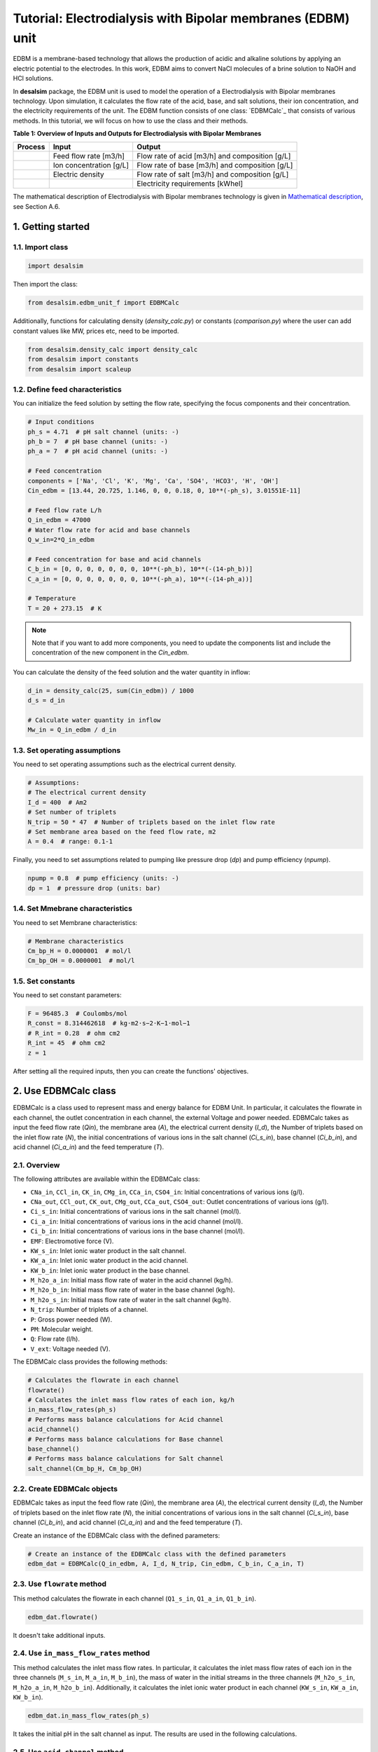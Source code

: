 Tutorial: Electrodialysis with Bipolar membranes (EDBM) unit
++++++++++++++++++++++++++++++++++++++++++++++++++++++++++++

EDBM is a membrane-based technology that allows the production of acidic and alkaline solutions by applying an electric potential to the electrodes. In this work, EDBM aims to convert NaCl molecules of a brine solution to NaOH and HCl solutions.

.. image:: https://github.com/rodoulak/Desalination-and-Brine-Treatment-Simulation-/assets/150446818/2580e05b-73f2-4fa4-8d52-71762088fc17
   :alt: edbm

In **desalsim** package, the EDBM unit is used to model the operation of a Electrodialysis with Bipolar membranes technology. Upon simulation, it calculates the flow rate of the acid, base, and salt solutions, their ion concentration, and the electricity requirements of the unit. The EDBM function consists of one class: `EDBMCalc`_ that consists of various methods.  
In this tutorial, we will focus on how to use the class and their methods.

**Table 1: Overview of Inputs and Outputs for Electrodialysis with Bipolar Membranes**

+-----------------------------------------------+---------------------------------------------+-------------------------------------------------------+
| Process                                       | Input                                       | Output                                                |
+===============================================+=============================================+=======================================================+
|                                               | Feed flow rate [m3/h]                       | Flow rate of acid [m3/h] and composition [g/L]        |
+-----------------------------------------------+---------------------------------------------+-------------------------------------------------------+
|                                               | Ion concentration [g/L]                     | Flow rate of base [m3/h] and composition [g/L]        |
+-----------------------------------------------+---------------------------------------------+-------------------------------------------------------+
|                                               | Electric density                            | Flow rate of salt [m3/h] and composition [g/L]        |
+-----------------------------------------------+---------------------------------------------+-------------------------------------------------------+
|                                               |                                             | Electricity requirements [kWhel]                      |
+-----------------------------------------------+---------------------------------------------+-------------------------------------------------------+

The mathematical description of Electrodialysis with Bipolar membranes technology is given in `Mathematical description`_, see Section A.6.

.. _Mathematical description: https://github.com/rodoulak/Desalination-and-Brine-Treatment-Simulation-/tree/main/paper/Mathematical_description.pdf

1. Getting started
==================

1.1. Import class
-----------------

.. code-block:: python

   import desalsim

Then import the class:

.. code-block:: python

   from desalsim.edbm_unit_f import EDBMCalc

Additionally, functions for calculating density (`density_calc.py`) or constants (`comparison.py`) where the user can add constant values like MW, prices etc, need to be imported.

.. code-block:: python

   from desalsim.density_calc import density_calc
   from desalsim import constants
   from desalsim import scaleup

1.2. Define feed characteristics
--------------------------------

You can initialize the feed solution by setting the flow rate, specifying the focus components and their concentration.

.. code-block:: python

   # Input conditions
   ph_s = 4.71  # pH salt channel (units: -)
   ph_b = 7  # pH base channel (units: -)
   ph_a = 7  # pH acid channel (units: -)

   # Feed concentration
   components = ['Na', 'Cl', 'K', 'Mg', 'Ca', 'SO4', 'HCO3', 'H', 'OH']
   Cin_edbm = [13.44, 20.725, 1.146, 0, 0, 0.18, 0, 10**(-ph_s), 3.01551E-11]

   # Feed flow rate L/h
   Q_in_edbm = 47000
   # Water flow rate for acid and base channels
   Q_w_in=2*Q_in_edbm

   # Feed concentration for base and acid channels
   C_b_in = [0, 0, 0, 0, 0, 0, 0, 10**(-ph_b), 10**(-(14-ph_b))]
   C_a_in = [0, 0, 0, 0, 0, 0, 0, 10**(-ph_a), 10**(-(14-ph_a))]

   # Temperature
   T = 20 + 273.15  # K

.. note::

   Note that if you want to add more components, you need to update the components list and include the concentration of the new component in the *Cin_edbm*.

You can calculate the density of the feed solution and the water quantity in inflow:

.. code-block:: python

   d_in = density_calc(25, sum(Cin_edbm)) / 1000
   d_s = d_in

   # Calculate water quantity in inflow
   Mw_in = Q_in_edbm / d_in

1.3. Set operating assumptions
------------------------------

You need to set operating assumptions such as the electrical current density.

.. code-block:: python

   # Assumptions:
   # The electrical current density
   I_d = 400  # Am2
   # Set number of triplets
   N_trip = 50 * 47  # Number of triplets based on the inlet flow rate
   # Set membrane area based on the feed flow rate, m2
   A = 0.4  # range: 0.1-1

Finally, you need to set assumptions related to pumping like pressure drop (*dp*) and pump efficiency (*npump*).

.. code-block:: python

   npump = 0.8  # pump efficiency (units: -)
   dp = 1  # pressure drop (units: bar)


1.4. Set Mmebrane characteristics 
----------------------------

You need to set Membrane characteristics:

.. code-block:: python

   # Membrane characteristics
   Cm_bp_H = 0.0000001  # mol/l
   Cm_bp_OH = 0.0000001  # mol/l

1.5. Set constants 
-------------

You need to set constant parameters:

.. code-block:: python

   F = 96485.3  # Coulombs/mol
   R_const = 8.314462618  # kg⋅m2⋅s−2⋅K−1⋅mol−1
   # R_int = 0.28  # ohm cm2
   R_int = 45  # ohm cm2
   z = 1

After setting all the required inputs, then you can create the functions' objectives.

2. Use EDBMCalc class   
==================

EDBMCalc is a class used to represent mass and energy balance for EDBM Unit. In particular, it calculates the flowrate in each channel, the outlet concentration in each channel, the external Voltage and power needed.
EDBMCalc takes as input the feed flow rate (*Qin*), the membrane area (*A*), the electrical current density (*I_d*), the Number of triplets based on the inlet flow rate (*N*), the initial concentrations of various ions in the salt channel (*Ci_s_in*), base channel (*Ci_b_in*), and acid channel (*Ci_a_in*) and the feed temperature (*T*).

2.1. Overview
--------

The following attributes are available within the EDBMCalc class:

- ``CNa_in``, ``CCl_in``, ``CK_in``, ``CMg_in``, ``CCa_in``, ``CSO4_in``: Initial concentrations of various ions (g/l).
- ``CNa_out``, ``CCl_out``, ``CK_out``, ``CMg_out``, ``CCa_out``, ``CSO4_out``: Outlet concentrations of various ions (g/l).
- ``Ci_s_in``: Initial concentrations of various ions in the salt channel (mol/l).
- ``Ci_a_in``: Initial concentrations of various ions in the acid channel (mol/l).
- ``Ci_b_in``: Initial concentrations of various ions in the base channel (mol/l).
- ``EMF``: Electromotive force (V).
- ``KW_s_in``: Inlet ionic water product in the salt channel.
- ``KW_a_in``: Inlet ionic water product in the acid channel.
- ``KW_b_in``: Inlet ionic water product in the base channel.
- ``M_h2o_a_in``: Initial mass flow rate of water in the acid channel (kg/h).
- ``M_h2o_b_in``: Initial mass flow rate of water in the base channel (kg/h).
- ``M_h2o_s_in``: Initial mass flow rate of water in the salt channel (kg/h).
- ``N_trip``: Number of triplets of a channel.
- ``P``: Gross power needed (W).
- ``PM``: Molecular weight.
- ``Q``: Flow rate (l/h).
- ``V_ext``: Voltage needed (V).

The EDBMCalc class provides the following methods:

.. code-block:: python

   # Calculates the flowrate in each channel 
   flowrate()
   # Calculates the inlet mass flow rates of each ion, kg/h
   in_mass_flow_rates(ph_s)
   # Performs mass balance calculations for Acid channel 
   acid_channel()
   # Performs mass balance calculations for Base channel
   base_channel()
   # Performs mass balance calculations for Salt channel 
   salt_channel(Cm_bp_H, Cm_bp_OH)

2.2. Create EDBMCalc objects
-----------------------

EDBMCalc takes as input the feed flow rate (*Qin*), the membrane area (*A*), the electrical current density (*I_d*), the Number of triplets based on the inlet flow rate (*N*),
the initial concentrations of various ions in the salt channel (*Ci_s_in*), base channel (*Ci_b_in*), and acid channel (*Ci_a_in*) and and the feed temperature (*T*).  
 
Create an instance of the EDBMCalc class with the defined parameters:

.. code-block:: python

   # Create an instance of the EDBMCalc class with the defined parameters
   edbm_dat = EDBMCalc(Q_in_edbm, A, I_d, N_trip, Cin_edbm, C_b_in, C_a_in, T)

2.3. Use ``flowrate`` method
---------------------

This method calculates the flowrate in each channel (``Q1_s_in``, ``Q1_a_in``, ``Q1_b_in``).

.. code-block:: python

   edbm_dat.flowrate()

It doesn't take additional inputs.

2.4. Use ``in_mass_flow_rates`` method
-------------------------------

This method calculates the inlet mass flow rates. In particular, it calculates the inlet mass flow rates of each ion in the three channels (``M_s_in``, ``M_a_in``, ``M_b_in``), the mass of water in the initial streams in the three channels (``M_h2o_s_in``, ``M_h2o_a_in``, ``M_h2o_b_in``). Additionally, it calculates the inlet ionic water product in each channel (``KW_s_in``, ``KW_a_in``, ``KW_b_in``).

.. code-block:: python

   edbm_dat.in_mass_flow_rates(ph_s)

It takes the initial pH in the salt channel as input. The results are used in the following calculations.

2.5. Use ``acid_channel`` method
-------------------------

It calculates the mass balance calculations for Acid channel. In particular, it calculates the outlet mass flow rate for all ionic species in the channel (``M_a_out``) and water (``M_h2o_a_out``), the total outlet mass flow rate (``M_a_out_t``), volumetric outlet flow rate (``Q1_a_out``), and the outlet concentration of single ions in the channel (``Ci_a_out``).

.. code-block:: python

   edbm_dat.acid_channel()

It doesn't take additional inputs.

2.5.1. Assigned the results to output parameters
-----------------------------------------

You can assign the results to output parameters:

.. code-block:: python

   Ca_out = edbm_dat.Ci_a_out
   Ca_out = edbm_dat.Ci_a_out[0:6]
   Ca_out_g = [Ca_out[0] * MW_Na, Ca_out[1] * MW_Cl, Ca_out[2] * MW_K, Ca_out[3] * MW_Mg, Ca_out[4] * MW_Ca, Ca_out[5] * MW_SO4]

   # Mass flow rate
   M_a_out = edbm_dat.M_a_out_t * N_trip

   # Volumetric flow rate
   Q_a_out = edbm_dat.Q1_a_out * N_trip

   # Conversion to solid
   M_HCl_out = Q_a_out * constants.MW_HCl / 1000  # kg/hr

2.6. Use ``base_channel`` method
-------------------------

It calculates the mass balance calculations for Base channel. In particular, it calculates the outlet mass flow rate for all ionic species in the channel (``M_b_out``) and water (``M_h2o_b_out``), the total outlet mass flow rate (``M_b_out_t``), volumetric outlet flow rate (``Q1_b_out``), and the outlet concentration of single ions in the channel (``Ci_b_out``).

.. code-block:: python

   edbm_dat.base_channel()

It doesn't take additional inputs.

2.6.1. Assigned the results to output parameters
-----------------------------------------

You can assign the results to output parameters:

.. code-block:: python

   # Base channel
   # Concentration in base channel
   Cb_out = edbm_dat.Ci_b_out[0:6]
   Cb_out_g = [Cb_out[0] * MW_Na, Cb_out[1] * MW_Cl, Cb_out[2] * MW_K, Cb_out[3] * MW_Mg, Cb_out[4] * MW_Ca, Cb_out[5] * MW_SO4]

   # Mass flow rate
   M_b_out = edbm_dat.M_b_out_t * N_trip

   # Volumetric flow rate
   Q_b_out = edbm_dat.Q1_b_out * N_trip

   # Conversion to solid
   M_NaOH_out = Q_b_out * edbm_dat.Ci_b_out[0] * constants.MW_NaOH / 1000  # kg/hr


2.7. Use ``salt_channel`` method
----------------------------------
It calculates the mass balance calculations for Salt channel and the Voltage (`V_ext`) and Power (`P`) needed. In particular, it calculates the outlet mass flow rate for all ionic species in channel (`M_s_out`) and water (`M_h2o_s_out`), the total outlet mass flow rate (`M_s_out_t`), volumetric outlet flow rate (`Q1_s_out`) and the outlet concentration of single ions in channel (`Ci_s_out`).

.. code-block:: python

    edbm_dat.salt_channel(Cm_bp_H, Cm_bp_OH)

It takes additional inputs Cm_bp_H, Cm_bp_OH, membrane characteristics.

2.7.1. Assigned the results to output parameters
---------------------------------------------------
You can assigned the results to output parameters:

.. code-block:: python

    "Salt channel "
        # Concentration in salt channel
        Cbrine_out_t = sum(edbm_dat.Ci_s_out)
        Cbrine_out = edbm_dat.Ci_s_out  # mol/l
        Cbrine_out_g = [
            Cbrine_out[0] * MW_Na, Cbrine_out[1] * MW_Cl, Cbrine_out[2] * MW_K,
            Cbrine_out[3] * MW_Mg, Cbrine_out[4] * MW_Ca, Cbrine_out[5] * MW_SO4
        ]  # g/l

        # Mass flow rate
        M_s_out = edbm_dat.M_s_out_t * N_trip

        # Volumetric flow rate
        Q_s_out = edbm_dat.Q1_s_out * N_trip

2.8. Calculate energy consumption
----------------------------------
You can calculate the total energy requirements for the EDBM unit. For this, you can use the voltage needed (`V_ext`) and the energy for pumping (`Ppump`).

.. code-block:: python

    # Energy consumption
    V_ext = edbm_dat.V_ext  # External

    # Calculate energy consumption for pumping
    Ppump = (edbm_dat.Q1_s_in * N_trip * dp + edbm_dat.Q1_a_in * N_trip * dp + edbm_dat.Q1_b_in * N_trip * dp) / 1000 / 3600 * 1e5 / npump  # units: W -> l to m3 so /1000; bar to J 1e5N/m2*1J/m ; hr to 3660s

    # Total energy consumption
    E_el_Edbm = V_ext * I_d * A / 1000 + Ppump / 1000

Additionally, the current efficiency (`CE`) can be calculated. In this work, ideal phenomena are assumed so it is expected to be close to 100%.

.. code-block:: python

    # Calculate current efficiency
    Cb_in = [0]
    CE = (Q_b_out) * (Cb_out[0] - Cb_in[0]) * F / (3600 * N_trip * I_d * A) * 100  # %

Finally, the specific energy consumption (kWh/kg of NaOH) can be calculated:

.. code-block:: python

    # Specific energy consumption (kWh/kg of NaOH)
    SEC = (V_ext * I_d * A) / (Q_b_out * (edbm_dat.Ci_b_out[0] - edbm_dat.Ci_b_in[0]) * constants.MW_NaOH)

2.9. Print results
-------------------
You can print results from the calculations:

.. code-block:: python

    "Salt channel "
    print("Salt channel: Mass flow rate out is " + str(round(M_s_out, 2)) + "kg/hr")
    print("Salt channel: Volumetric flow rate out is " + str(round(Q_s_out, 2)) + "l/hr")
    print("Na concentration:" + str(round(Cbrine_out[0], 2)) + "M and " + str(round(Cbrine_out_g[0], 2)) + "g/l")
    print("Cl concentration:" + str(round(Cbrine_out[1], 2)) + "M and " + str(round(Cbrine_out_g[1], 2)) + "g/l")
    print("-----------------------------------------")

Salt channel: Mass flow rate out is 74395.17kg/hr  
Salt channel: Volumetric flow rate out is 46487.68l/hr  
Na concentration:0.29M and 6.65g/l  
Cl concentration:0.29M and 10.26g/l  

.. code-block:: python

    "Base channel "
    print("Base channel: Mass flow rate out is " + str(round(M_b_out, 2)) + "kg/hr")
    print("Base channel: Volumetric flow rate out is " + str(round(Q_b_out, 2)) + "l/hr")
    print("Na concentration " +str(round(Cb_out[0],2))+"M and "+str(round(Cb_out_g[0],2))+"g/l")
    print("-----------------------------------------")

Base channel: Mass flow rate out is 35245.92kg/hr  
Base channel: Volumetric flow rate out is 34954.86l/hr  
Na concentration 0.4M and 9.23g/l  

.. code-block:: python

    "Acid channel" 
    print("Acid channel: Mass flow rate out is "+str(round(M_a_out,2))+"kg/hr")
    print("Acid channel: Volumetric flow rate out is "+str(round(Q_a_out,2))+"l/hr")
    print("Cl concentration "+str(round(Ca_out[1],2))+"M and "+str(round(Ca_out_g[1],2))+"g/l")
    print("-----------------------------------------")

Acid channel: Mass flow rate out is 34943.55kg/hr  
Acid channel: Volumetric flow rate out is 34943.55l/hr  
Cl concentration 0.4M and 14.23g/l  

.. code-block:: python

    # Energy consumption 
    print("Current efficiency is "+str(round(CE,2))+"%")
    print("-----------------------------------------")
    print("Total electrical consumption for EDBM is " + str(round(E_el_Edbm,2))+ " KW")
    print("Specific energy consumption is "+str(round(SEC,2))+"kwh/kg NaOH")

Current efficiency is 100.0%  

Total electrical consumption for EDBM is 942.6 KW  

Specific energy consumption is 1.67kwh/kg NaOH  

